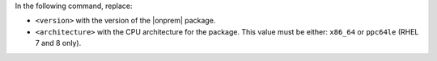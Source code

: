 In the following command, replace:

- ``<version>`` with the version of the |onprem| package.
- ``<architecture>`` with the CPU architecture for the package. This value
  must be either: ``x86_64`` or ``ppc64le`` (RHEL 7 and 8 only).
